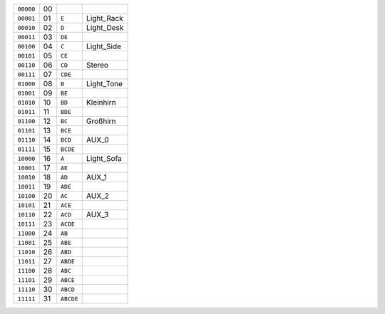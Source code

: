 ========= == ========= ==========
``00000`` 00
--------- -- --------- ----------
``00001`` 01 ``E``     Light_Rack
--------- -- --------- ----------
``00010`` 02 ``D``     Light_Desk
--------- -- --------- ----------
``00011`` 03 ``DE``
--------- -- --------- ----------
``00100`` 04 ``C``     Light_Side
--------- -- --------- ----------
``00101`` 05 ``CE``
--------- -- --------- ----------
``00110`` 06 ``CD``    Stereo
--------- -- --------- ----------
``00111`` 07 ``CDE``
--------- -- --------- ----------
``01000`` 08 ``B``     Light_Tone
--------- -- --------- ----------
``01001`` 09 ``BE``
--------- -- --------- ----------
``01010`` 10 ``BD``    Kleinhirn
--------- -- --------- ----------
``01011`` 11 ``BDE``
--------- -- --------- ----------
``01100`` 12 ``BC``    Großhirn
--------- -- --------- ----------
``01101`` 13 ``BCE``
--------- -- --------- ----------
``01110`` 14 ``BCD``   AUX_0
--------- -- --------- ----------
``01111`` 15 ``BCDE``
--------- -- --------- ----------
``10000`` 16 ``A``     Light_Sofa
--------- -- --------- ----------
``10001`` 17 ``AE``
--------- -- --------- ----------
``10010`` 18 ``AD``    AUX_1
--------- -- --------- ----------
``10011`` 19 ``ADE``
--------- -- --------- ----------
``10100`` 20 ``AC``    AUX_2
--------- -- --------- ----------
``10101`` 21 ``ACE``
--------- -- --------- ----------
``10110`` 22 ``ACD``   AUX_3
--------- -- --------- ----------
``10111`` 23 ``ACDE``
--------- -- --------- ----------
``11000`` 24 ``AB``
--------- -- --------- ----------
``11001`` 25 ``ABE``
--------- -- --------- ----------
``11010`` 26 ``ABD``
--------- -- --------- ----------
``11011`` 27 ``ABDE``
--------- -- --------- ----------
``11100`` 28 ``ABC``
--------- -- --------- ----------
``11101`` 29 ``ABCE``
--------- -- --------- ----------
``11110`` 30 ``ABCD``
--------- -- --------- ----------
``11111`` 31 ``ABCDE``
========= == ========= ==========
